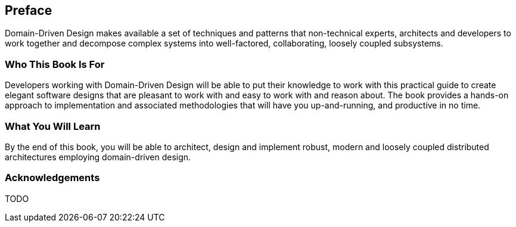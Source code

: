 == Preface
Domain-Driven Design makes available a set of techniques and patterns that non-technical experts, architects and developers to work together and decompose complex systems into well-factored, collaborating, loosely coupled subsystems.

=== Who This Book Is For
Developers working with Domain-Driven Design will be able to put their knowledge to work with this practical guide to create elegant software designs that are pleasant to work with and easy to work with and reason about. The book provides a hands-on approach to implementation and associated methodologies that will have you up-and-running, and productive in no time.

=== What You Will Learn
By the end of this book, you will be able to architect, design and implement robust, modern and loosely coupled distributed architectures employing domain-driven design.

=== Acknowledgements
TODO